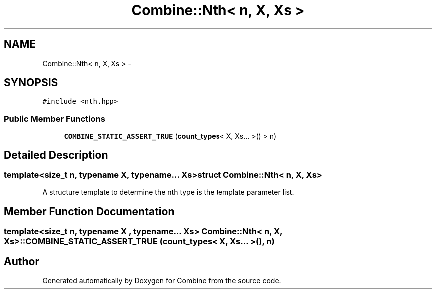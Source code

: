 .TH "Combine::Nth< n, X, Xs >" 3 "Thu May 21 2015" "Version 0.1" "Combine" \" -*- nroff -*-
.ad l
.nh
.SH NAME
Combine::Nth< n, X, Xs > \- 
.SH SYNOPSIS
.br
.PP
.PP
\fC#include <nth\&.hpp>\fP
.SS "Public Member Functions"

.in +1c
.ti -1c
.RI "\fBCOMBINE_STATIC_ASSERT_TRUE\fP (\fBcount_types\fP< X, Xs\&.\&.\&. >() > n)"
.br
.in -1c
.SH "Detailed Description"
.PP 

.SS "template<size_t n, typename X, typename\&.\&.\&. Xs>struct Combine::Nth< n, X, Xs >"
A structure template to determine the nth type is the template parameter list\&. 
.SH "Member Function Documentation"
.PP 
.SS "template<size_t n, typename X , typename\&.\&.\&. Xs> \fBCombine::Nth\fP< n, X, Xs >::COMBINE_STATIC_ASSERT_TRUE (\fBcount_types\fP< X, Xs\&.\&.\&. >(), n)"


.SH "Author"
.PP 
Generated automatically by Doxygen for Combine from the source code\&.
